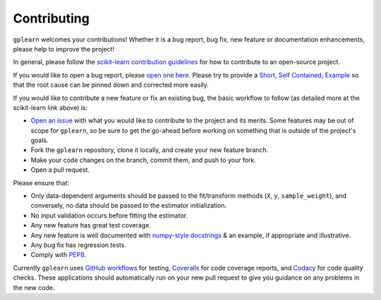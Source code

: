 .. _contributing:

Contributing
============

``gplearn`` welcomes your contributions! Whether it is a bug report, bug fix,
new feature or documentation enhancements, please help to improve the project!

In general, please follow the
`scikit-learn contribution guidelines <http://scikit-learn.org/stable/developers/contributing.html>`_
for how to contribute to an open-source project.

If you would like to open a bug report, please `open one here <https://github.com/trevorstephens/gplearn/issues>`_.
Please try to provide a `Short, Self Contained, Example <http://sscce.org/>`_
so that the root cause can be pinned down and corrected more easily.

If you would like to contribute a new feature or fix an existing bug, the basic
workflow to follow (as detailed more at the scikit-learn link above) is:

- `Open an issue <https://github.com/trevorstephens/gplearn/issues>`_ with what
  you would like to contribute to the project and its merits. Some features may
  be out of scope for ``gplearn``, so be sure to get the go-ahead before
  working on something that is outside of the project's goals.
- Fork the ``gplearn`` repository, clone it locally, and create your new feature
  branch.
- Make your code changes on the branch, commit them, and push to your fork.
- Open a pull request.

Please ensure that:

- Only data-dependent arguments should be passed to the fit/transform methods
  (``X``, ``y``, ``sample_weight``), and conversely, no data should be passed to the
  estimator initialization.
- No input validation occurs before fitting the estimator.
- Any new feature has great test coverage.
- Any new feature is well documented with
  `numpy-style docstrings <https://numpydoc.readthedocs.io/en/latest/format.html#docstring-standard>`_
  & an example, if appropriate and illustrative.
- Any bug fix has regression tests.
- Comply with `PEP8 <https://pypi.python.org/pypi/pep8>`_.

Currently ``gplearn`` uses `GitHub workflows <https://github.com/trevorstephens/gplearn/actions/workflows/build.yml>`_
for testing, `Coveralls <https://coveralls.io/github/trevorstephens/gplearn>`_
for code coverage reports, and `Codacy <https://app.codacy.com/gh/trevorstephens/gplearn/dashboard>`_
for code quality checks. These applications should automatically run on your
new pull request to give you guidance on any problems in the new code.
